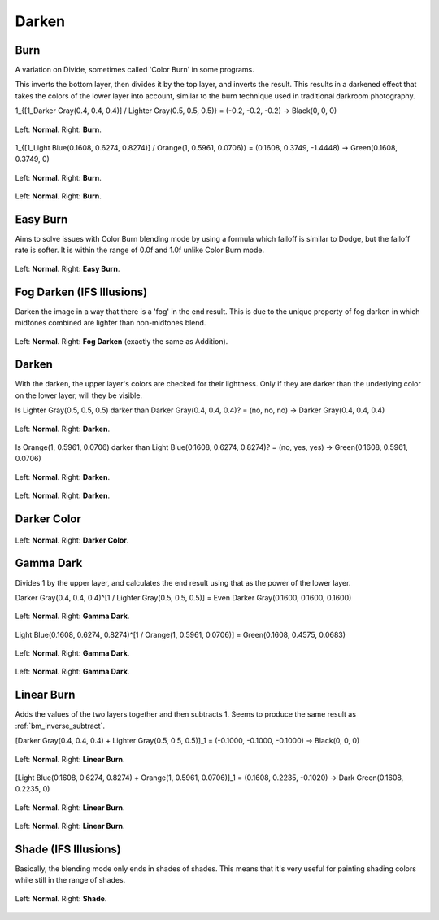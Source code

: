 .. meta::
   :description:
        Page about the darken blending modes in Krita: Darken, Burn, Easy Burn, Fog Darken, Darker Color, Gamma Dark, Linear Burn and Shade.

.. metadata-placeholder

   :authors: - Wolthera van Hövell tot Westerflier <griffinvalley@gmail.com>
             - Maria Luisac
             - Reptorian <reptillia39@live.com>
   :license: GNU free documentation license 1.3 or later.


.. _bm_cat_darken:

Darken
------

.. index:: ! Color Burn, burn
.. _bm_burn:
.. _bm_color_burn:

Burn
~~~~

A variation on Divide, sometimes called 'Color Burn' in some programs.

This inverts the bottom layer, then divides it by the top layer, and inverts the result.
This results in a darkened effect that takes the colors of the lower layer into account, similar to the burn technique used in traditional darkroom photography.

1_{[1_Darker Gray(0.4, 0.4, 0.4)] / Lighter Gray(0.5, 0.5, 0.5)} = (-0.2, -0.2, -0.2) → Black(0, 0, 0)

.. figure:: /images/blending_modes/darken/Blending_modes_Burn_Gray_0.4_and_Gray_0.5_n.png
   :align: center

   Left: **Normal**. Right: **Burn**.

1_{[1_Light Blue(0.1608, 0.6274, 0.8274)] / Orange(1, 0.5961, 0.0706)} = (0.1608, 0.3749, -1.4448) → Green(0.1608, 0.3749, 0)

.. figure:: /images/blending_modes/darken/Blending_modes_Burn_Light_blue_and_Orange.png
   :align: center

   Left: **Normal**. Right: **Burn**.

.. figure:: /images/blending_modes/darken/Blending_modes_Burn_Sample_image_with_dots.png
   :align: center

   Left: **Normal**. Right: **Burn**.

.. index:: ! Easy Burn
.. _bm_easy_burn:

Easy Burn
~~~~~~~~~

Aims to solve issues with Color Burn blending mode by using a formula which falloff is similar to Dodge, but the falloff rate is softer. It is within the range of 0.0f and 1.0f unlike Color Burn mode.

.. figure:: /images/blending_modes/darken/Blending_modes_Easy_Burn_Sample_image_with_dots.png
   :align: center

   Left: **Normal**. Right: **Easy Burn**.
   
.. index:: ! Fog Darken
.. _bm_fog_darken:
   
Fog Darken (IFS Illusions)
~~~~~~~~~~~~~~~~~~~~~~~~~~

Darken the image in a way that there is a 'fog' in the end result. This is due to the unique property of fog darken in which midtones combined are lighter than non-midtones blend.

.. figure:: /images/blending_modes/darken/Blending_modes_Fog_Darken_Sample_image_with_dots.png
   :align: center

   Left: **Normal**. Right: **Fog Darken** (exactly the same as Addition).

.. index:: ! Darken
.. _bm_darken:

Darken
~~~~~~

With the darken, the upper layer's colors are checked for their lightness. Only if they are darker than the underlying color on the lower layer, will they be visible.

Is Lighter Gray(0.5, 0.5, 0.5) darker than Darker Gray(0.4, 0.4, 0.4)? = (no, no, no) → Darker Gray(0.4, 0.4, 0.4)

.. figure:: /images/blending_modes/darken/Blending_modes_Darken_Gray_0.4_and_Gray_0.5_n.png
   :align: center

   Left: **Normal**. Right: **Darken**.

Is Orange(1, 0.5961, 0.0706) darker than Light Blue(0.1608, 0.6274, 0.8274)? = (no, yes, yes) → Green(0.1608, 0.5961, 0.0706)

.. figure:: /images/blending_modes/darken/Blending_modes_Darken_Light_blue_and_Orange.png
   :align: center

   Left: **Normal**. Right: **Darken**.

.. figure:: /images/blending_modes/darken/Blending_modes_Darken_Sample_image_with_dots.png
   :align: center

   Left: **Normal**. Right: **Darken**.

.. index:: ! Darker Color
.. _bm_darker_color:

Darker Color
~~~~~~~~~~~~

.. figure:: /images/blending_modes/darken/Blending_modes_Darker_Color_Sample_image_with_dots.png
   :align: center

   Left: **Normal**. Right: **Darker Color**.

.. index:: ! Gamma Dark
.. _bm_gamma_dark:

Gamma Dark
~~~~~~~~~~

Divides 1 by the upper layer, and calculates the end result using that as the power of the lower layer.

Darker Gray(0.4, 0.4, 0.4)^[1 / Lighter Gray(0.5, 0.5, 0.5)] = Even Darker Gray(0.1600, 0.1600, 0.1600)

.. figure:: /images/blending_modes/darken/Blending_modes_Gamma_Dark_Gray_0.4_and_Gray_0.5_n.png
   :align: center

   Left: **Normal**. Right: **Gamma Dark**.

Light Blue(0.1608, 0.6274, 0.8274)^[1 / Orange(1, 0.5961, 0.0706)] = Green(0.1608, 0.4575, 0.0683)

.. figure:: /images/blending_modes/darken/Blending_modes_Gamma_Dark_Light_blue_and_Orange.png
   :align: center

   Left: **Normal**. Right: **Gamma Dark**.

.. figure:: /images/blending_modes/darken/Blending_modes_Gamma_Dark_Sample_image_with_dots.png
   :align: center

   Left: **Normal**. Right: **Gamma Dark**.

.. index:: ! Linear Burn
.. _bm_linear_burn:

Linear Burn
~~~~~~~~~~~

Adds the values of the two layers together and then subtracts 1. Seems to produce the same result as :ref:`bm_inverse_subtract`.

[Darker Gray(0.4, 0.4, 0.4) + Lighter Gray(0.5, 0.5, 0.5)]_1 = (-0.1000, -0.1000, -0.1000)  → Black(0, 0, 0)

.. figure:: /images/blending_modes/darken/Blending_modes_Linear_Burn_Gray_0.4_and_Gray_0.5.png
   :align: center

   Left: **Normal**. Right: **Linear Burn**.

[Light Blue(0.1608, 0.6274, 0.8274) + Orange(1, 0.5961, 0.0706)]_1 = (0.1608, 0.2235, -0.1020) → Dark Green(0.1608, 0.2235, 0)

.. figure:: /images/blending_modes/darken/Blending_modes_Linear_Burn_Light_blue_and_Orange.png
   :align: center

   Left: **Normal**. Right: **Linear Burn**.

.. figure:: /images/blending_modes/darken/Blending_modes_Linear_Burn_Sample_image_with_dots.png
   :align: center

   Left: **Normal**. Right: **Linear Burn**.
   
.. index:: ! Shade
.. _bm_shade:

Shade (IFS Illusions)
~~~~~~~~~~~~~~~~~~~~~

Basically, the blending mode only ends in shades of shades. This means that it's very useful for painting shading colors while still in the range of shades.


.. figure:: /images/blending_modes/darken/Blending_modes_Shade_Sample_image_with_dots.png
   :align: center

   Left: **Normal**. Right: **Shade**.
